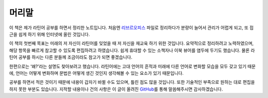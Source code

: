 머리말
======

이 책은 제가 라틴어 공부를 하면서 정리한 노트입니다. 처음엔 `리브르오피스 <https://www.libreoffice.org/>`_ 파일로 정리하다가 분량이 늘어서 관리가 어렵게 되고, 또 접근을 쉽게 하기 위해 인터넷에 올린 것입니다.

이 책의 첫번째 목표는 미래의 저 자신이 라틴어를 잊었을 때 저 자신을 재교육 하기 위한 것입니다. 요약적으로 정리하려고 노력하였으며, 해당 항목을 빠르게 참고할 수 있도록 편집하려고 하였습니다. 쉽게 휴대할 수 있는 소책자나 이북 뷰어를 염두에 두기도 했습니다. 물론 라틴어 공부를 하시는 다른 분들께 조금이라도 참고가 되면 좋겠습니다.

한편으로는 ‘왜?’라는 설명도 찾아보려고 했습니다. 라틴어에는 고대 언어의 흔적과 미래에 다른 언어로 변화할 모습을 모두 갖고 있기 때문에, 언어는 어떻게 변화하며 문법은 어떻게 생긴 것인지 생각해볼 수 있는 요소가 있기 때문입니다.

공부를 하면서 적은 것이기 때문에 내용이 갑자기 바뀔 수도 있으며, 틀린 점도 많을 것입니다. 또한 기술적인 부족으로 원하는 대로 편집을 하지 못한 부분도 있습니다. 지적할 내용이나 건의 사항은 이 글이 올려진 `GitHub <https://github.com/kabbala/grammatica_latina/issues>`_\를 통해 말씀해주시면 감사하겠습니다.
